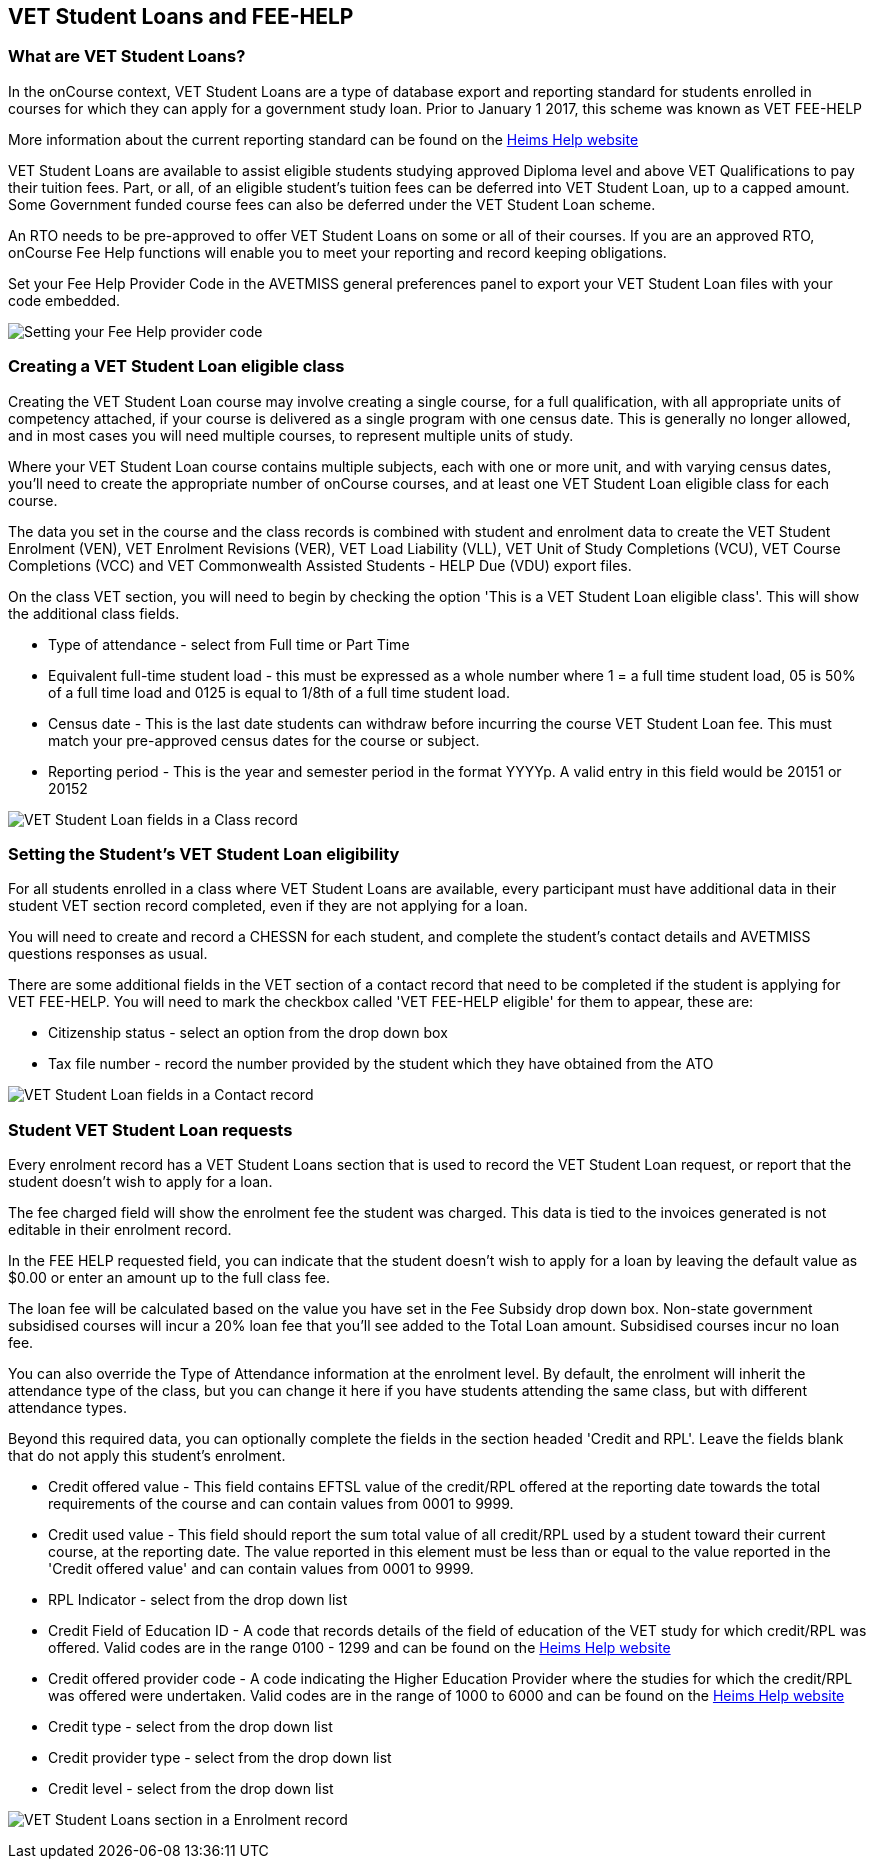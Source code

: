 [[FEEHELP]]
== VET Student Loans and FEE-HELP

[[FEEHELP-whatIs]]
=== What are VET Student Loans?

In the onCourse context, VET Student Loans are a type of database export and reporting standard for students enrolled in courses for which they can apply for a government study loan.
Prior to January 1 2017, this scheme was known as VET FEE-HELP

More information about the current reporting standard can be found on the http://heimshelp.education.gov.au[Heims Help website]

VET Student Loans are available to assist eligible students studying approved Diploma level and above VET Qualifications to pay their tuition fees.
Part, or all, of an eligible student's tuition fees can be deferred into VET Student Loan, up to a capped amount.
Some Government funded course fees can also be deferred under the VET Student Loan scheme.

An RTO needs to be pre-approved to offer VET Student Loans on some or all of their courses.
If you are an approved RTO, onCourse Fee Help functions will enable you to meet your reporting and record keeping obligations.

Set your Fee Help Provider Code in the AVETMISS general preferences panel to export your VET Student Loan files with your code embedded.

image:images/fee_help_provider_code.png[ Setting your Fee Help provider code,scaledwidth=80.0%]

[[FEEHELP-Creating]]
=== Creating a VET Student Loan eligible class

Creating the VET Student Loan course may involve creating a single course, for a full qualification, with all appropriate units of competency attached, if your course is delivered as a single program with one census date.
This is generally no longer allowed, and in most cases you will need multiple courses, to represent multiple units of study.

Where your VET Student Loan course contains multiple subjects, each with one or more unit, and with varying census dates, you'll need to create the appropriate number of onCourse courses, and at least one VET Student Loan eligible class for each course.

The data you set in the course and the class records is combined with student and enrolment data to create the VET Student Enrolment (VEN), VET Enrolment Revisions (VER), VET Load Liability (VLL), VET Unit of Study Completions (VCU), VET Course Completions (VCC) and VET Commonwealth Assisted Students - HELP Due (VDU) export files.

On the class VET section, you will need to begin by checking the option 'This is a VET Student Loan eligible class'.
This will show the additional class fields.

* Type of attendance - select from Full time or Part Time
* Equivalent full-time student load - this must be expressed as a whole number where 1 = a full time student load, 05 is 50% of a full time load and 0125 is equal to 1/8th of a full time student load.
* Census date - This is the last date students can withdraw before incurring the course VET Student Loan fee.
This must match your pre-approved census dates for the course or subject.
* Reporting period - This is the year and semester period in the format YYYYp.
A valid entry in this field would be 20151 or 20152

image:images/vet_fee_help_class.png[ VET Student Loan fields in a Class record,scaledwidth=80.0%]

[[FEEHELP-studentEligibility]]
=== Setting the Student's VET Student Loan eligibility

For all students enrolled in a class where VET Student Loans are available, every participant must have additional data in their student VET section record completed, even if they are not applying for a loan.

You will need to create and record a CHESSN for each student, and complete the student's contact details and AVETMISS questions responses as usual.

There are some additional fields in the VET section of a contact record that need to be completed if the student is applying for VET FEE-HELP.
You will need to mark the checkbox called 'VET FEE-HELP eligible' for them to appear, these are:

* Citizenship status - select an option from the drop down box
* Tax file number - record the number provided by the student which they have obtained from the ATO

image:images/vet_fee_help_contact.png[ VET Student Loan fields in a Contact record,scaledwidth=80.0%]

[[FEEHELP-loanRequests]]
=== Student VET Student Loan requests

Every enrolment record has a VET Student Loans section that is used to record the VET Student Loan request, or report that the student doesn't wish to apply for a loan.

The fee charged field will show the enrolment fee the student was charged.
This data is tied to the invoices generated is not editable in their enrolment record.

In the FEE HELP requested field, you can indicate that the student doesn't wish to apply for a loan by leaving the default value as $0.00 or enter an amount up to the full class fee.

The loan fee will be calculated based on the value you have set in the Fee Subsidy drop down box.
Non-state government subsidised courses will incur a 20% loan fee that you'll see added to the Total Loan amount.
Subsidised courses incur no loan fee.

You can also override the Type of Attendance information at the enrolment level.
By default, the enrolment will inherit the attendance type of the class, but you can change it here if you have students attending the same class, but with different attendance types.

Beyond this required data, you can optionally complete the fields in the section headed 'Credit and RPL'.
Leave the fields blank that do not apply this student's enrolment.

* Credit offered value - This field contains EFTSL value of the credit/RPL offered at the reporting date towards the total requirements of the course and can contain values from 0001 to 9999.
* Credit used value - This field should report the sum total value of all credit/RPL used by a student toward their current course, at the reporting date.
The value reported in this element must be less than or equal to the value reported in the 'Credit offered value' and can contain values from 0001 to 9999.
* RPL Indicator - select from the drop down list
* Credit Field of Education ID - A code that records details of the field of education of the VET study for which credit/RPL was offered.
Valid codes are in the range 0100 - 1299 and can be found on the
http://heimshelp.education.gov.au/sites/heimshelp/resources/pages/appendices[Heims
Help website]
* Credit offered provider code - A code indicating the Higher Education Provider where the studies for which the credit/RPL was offered were undertaken.
Valid codes are in the range of 1000 to 6000 and can be found on the
http://heimshelp.education.gov.au/sites/heimshelp/resources/pages/appendices[Heims
Help website]
* Credit type - select from the drop down list
* Credit provider type - select from the drop down list
* Credit level - select from the drop down list

image:images/vet_fee_help_enrolment.png[ VET Student Loans section in a Enrolment record,scaledwidth=80.0%]
